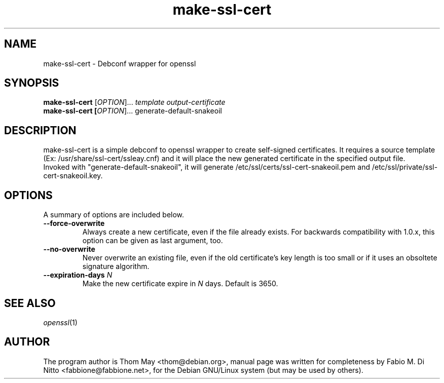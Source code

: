 .TH make-ssl-cert 8
.SH NAME
make-ssl-cert - Debconf wrapper for openssl
.SH SYNOPSIS
.B make-ssl-cert
[\fI\,OPTION\/\fR]... \fItemplate\fR
\fIoutput-certificate\fR
.br
.B make-ssl-cert [\fI\,OPTION\/\fR]... generate-default-snakeoil
.br
.SH "DESCRIPTION"
make-ssl-cert is a simple debconf to openssl wrapper to create self-signed
certificates.
It requires a source template (Ex: /usr/share/ssl-cert/ssleay.cnf)
and it will place the new generated certificate in the specified
output file.
.br
Invoked with "generate-default-snakeoil", it will generate
/etc/ssl/certs/ssl-cert-snakeoil.pem and /etc/ssl/private/ssl-cert-snakeoil.key.
.SH OPTIONS
A summary of options are included below.
.TP
.B \-\-force\-overwrite
Always create a new certificate, even if the file already exists.
For backwards compatibility with 1.0.x, this option can be given as
last argument, too.
.TP
.B \-\-no\-overwrite
Never overwrite an existing file, even if the old certificate's key length
is too small or if it uses an obsoltete signature algorithm.
.TP
.B \-\-expiration\-days \fIN\fR
Make the new certificate expire in \fIN\fR days.
Default is 3650.
.SH "SEE ALSO"
.IR "openssl" (1)
.SH AUTHOR
The program author is Thom May <thom@debian.org>, manual
page was written for completeness by Fabio M. Di Nitto
<fabbione@fabbione.net>, for the Debian GNU/Linux system
(but may be used by others).
